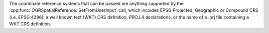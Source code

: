 The coordinate reference systems that can be passed are anything supported by the
:cpp:func:`OGRSpatialReference::SetFromUserInput` call, which includes EPSG Projected,
Geographic or Compound CRS (i.e. EPSG:4296), a well known text (WKT) CRS definition,
PROJ.4 declarations, or the name of a .prj file containing a WKT CRS definition.
